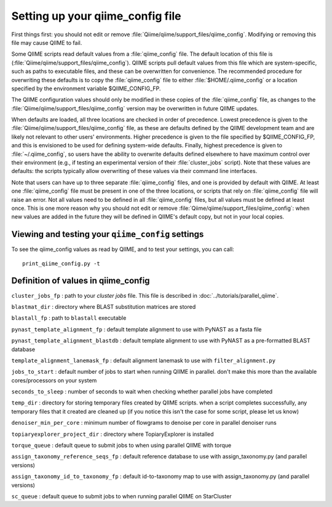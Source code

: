 .. _qiime_config:

Setting up your qiime_config file 
==================================

First things first: you should not edit or remove :file:`Qiime/qiime/support_files/qiime_config`. Modifying or removing this file may cause QIIME to fail.

Some QIIME scripts read default values from a :file:`qiime_config` file. The default location of this file is (:file:`Qiime/qiime/support_files/qiime_config`). QIIME scripts pull default values from this file which are system-specific, such as paths to executable files, and these can be overwritten for convenience. The recommended procedure for overwriting these defaults is to copy the :file:`qiime_config` file to either :file:`$HOME/.qiime_config` or a location specified by the environment variable $QIIME_CONFIG_FP.

The QIIME configuration values should only be modified in these copies of the :file:`qiime_config` file, as changes to the :file:`Qiime/qiime/support_files/qiime_config` version may be overwritten in future QIIME updates.

When defaults are loaded, all three locations are checked in order of precedence. Lowest precedence is given to the :file:`Qiime/qiime/support_files/qiime_config` file, as these are defaults defined by the QIIME development team and are likely not relevant to other users' environments. Higher precedence is given to the file specified by $QIIME_CONFIG_FP, and this is envisioned to be used for defining system-wide defaults. Finally, highest precedence is given to :file:`~/.qiime_config`, so users have the ability to overwrite defaults defined elsewhere to have maximum control over their environment (e.g., if testing an experimental version of their :file:`cluster_jobs` script). Note that these values are defaults: the scripts typically allow overwriting of these values via their command line interfaces.

Note that users can have up to three separate :file:`qiime_config` files, and one is provided by default with QIIME. At least one :file:`qiime_config` file must be present in one of the three locations, or scripts that rely on :file:`qiime_config` file will raise an error. Not all values need to be defined in all :file:`qiime_config` files, but all values must be defined at least once. This is one more reason why you should not edit or remove :file:`Qiime/qiime/support_files/qiime_config`: when new values are added in the future they will be defined in QIIME's default copy, but not in your local copies.

Viewing and testing your ``qiime_config`` settings
----------------------------------------------------------------

To see the qiime_config values as read by QIIME, and to test your settings, you can call::

	print_qiime_config.py -t

Definition of values in qiime_config
------------------------------------

``cluster_jobs_fp`` : path to your *cluster jobs* file. This file is described in :doc:`../tutorials/parallel_qiime`.

``blastmat_dir`` : directory where BLAST substitution matrices are stored

``blastall_fp`` : path to ``blastall`` executable

``pynast_template_alignment_fp`` : default template alignment to use with PyNAST as a fasta file

``pynast_template_alignment_blastdb`` : default template alignment to use with PyNAST as a pre-formatted BLAST database

``template_alignment_lanemask_fp`` : default alignment lanemask to use with ``filter_alignment.py``

``jobs_to_start`` : default number of jobs to start when running QIIME in parallel. don't make this more than the available cores/processors on your system

``seconds_to_sleep`` : number of seconds to wait when checking whether parallel jobs have completed

``temp_dir`` : directory for storing temporary files created by QIIME scripts. when a script completes successfully, any temporary files that it created are cleaned up (if you notice this isn't the case for some script, please let us know)

``denoiser_min_per_core`` : minimum number of flowgrams to denoise per core in parallel denoiser runs

``topiaryexplorer_project_dir`` : directory where TopiaryExplorer is installed

``torque_queue`` : default queue to submit jobs to when using parallel QIIME with torque

``assign_taxonomy_reference_seqs_fp`` : default reference database to use with assign_taxonomy.py (and parallel versions)

``assign_taxonomy_id_to_taxonomy_fp`` : default id-to-taxonomy map to use with assign_taxonomy.py (and parallel versions)

``sc_queue`` : default queue to submit jobs to when running parallel QIIME on StarCluster

